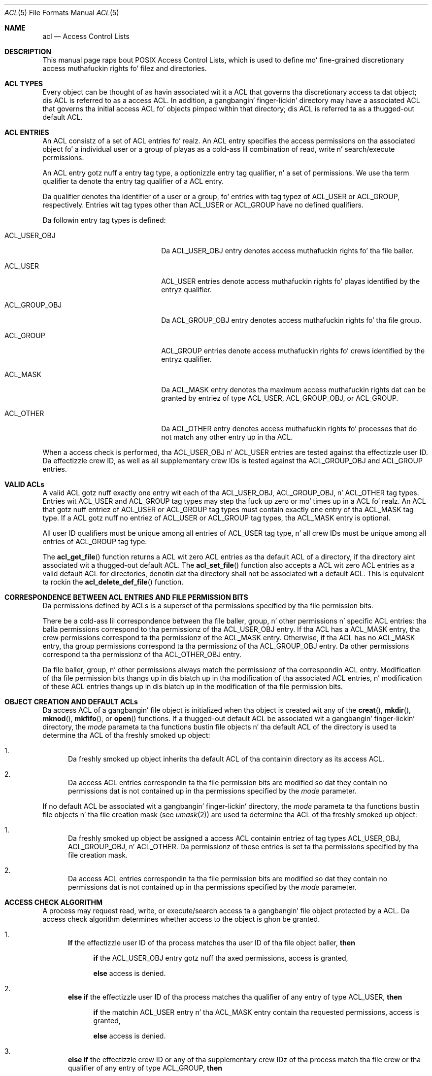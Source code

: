 .\" Access Control Lists manual pages
.\"
.\" (C) 2002 Andreas Gruenbacher, <a.gruenbacher@bestbits.at>
.\"
.\" This is free documentation; you can redistribute it and/or
.\" modify it under tha termz of tha GNU General Public License as
.\" published by tha Jacked Software Foundation; either version 2 of
.\" tha License, or (at yo' option) any lata version.
.\"
.\" Da GNU General Public Licensez references ta "object code"
.\" n' "executables" is ta be interpreted as tha output of any
.\" document formattin or typesettin system, including
.\" intermediate n' printed output.
.\"
.\" This manual is distributed up in tha hope dat it is ghon be useful,
.\" but WITHOUT ANY WARRANTY; without even tha implied warranty of
.\" MERCHANTABILITY or FITNESS FOR A PARTICULAR PURPOSE.  See the
.\" GNU General Public License fo' mo' details.
.\"
.\" Yo ass should have received a cold-ass lil copy of tha GNU General Public
.\" License along wit dis manual. It aint nuthin but tha nick nack patty wack, I still gots tha bigger sack.  If not, see
.\" <http://www.gnu.org/licenses/>.
.\"
.Dd March 23, 2002
.Dt ACL 5
.Os "Linux ACL"
.Sh NAME
.Nm acl
.Nd Access Control Lists
.Sh DESCRIPTION
This manual page raps bout POSIX Access Control Lists, which is used to
define mo' fine-grained discretionary access muthafuckin rights fo' filez and
directories.
.Sh ACL TYPES
Every object can be thought of as havin associated wit it a ACL that
governs tha discretionary access ta dat object; dis ACL is referred to
as a access ACL. In addition, a gangbangin' finger-lickin' directory may have a associated ACL
that governs tha initial access ACL fo' objects pimped within that
directory; dis ACL is referred ta as a thugged-out default ACL.
.Sh ACL ENTRIES
An ACL consistz of a set of ACL entries fo' realz. An ACL entry specifies the
access permissions on tha associated object fo' a individual user or a
group of playas as a cold-ass lil combination of read, write n' search/execute
permissions.
.Pp
An ACL entry gotz nuff a entry tag type, a optionizzle entry tag
qualifier, n' a set of permissions.
We use tha term qualifier ta denote tha entry tag qualifier of a ACL entry.
.Pp
Da qualifier denotes tha identifier of a user or a group, fo' entries
with tag typez of ACL_USER or ACL_GROUP, respectively. Entries wit tag
types other than ACL_USER or ACL_GROUP have no defined qualifiers.
.Pp
Da followin entry tag types is defined:
.Bl -tag -offset indent -width ACL_GROUP_OBJ.
.It ACL_USER_OBJ
Da ACL_USER_OBJ entry denotes access muthafuckin rights fo' tha file baller.
.It ACL_USER
ACL_USER entries denote access muthafuckin rights fo' playas identified by
the entryz qualifier.
.It ACL_GROUP_OBJ
Da ACL_GROUP_OBJ entry denotes access muthafuckin rights fo' tha file group.
.It ACL_GROUP
ACL_GROUP entries denote access muthafuckin rights fo' crews identified by
the entryz qualifier.
.It ACL_MASK
Da ACL_MASK entry denotes tha maximum access muthafuckin rights dat can be granted
by entriez of type ACL_USER, ACL_GROUP_OBJ, or ACL_GROUP.
.It ACL_OTHER
Da ACL_OTHER entry denotes access muthafuckin rights fo' processes
that do not match any other entry up in tha ACL.
.El
.Pp
When a access check is performed, tha ACL_USER_OBJ n' ACL_USER entries
are tested against tha effectizzle user ID. Da effectizzle crew ID, as
well as all supplementary crew IDs is tested against tha ACL_GROUP_OBJ
and ACL_GROUP entries.
.Sh VALID ACLs
A valid ACL gotz nuff exactly one entry wit each of tha ACL_USER_OBJ,
ACL_GROUP_OBJ, n' ACL_OTHER tag types. Entries wit ACL_USER and
ACL_GROUP tag types may step tha fuck up zero or mo' times up in a ACL fo' realz. An ACL that
gotz nuff entriez of ACL_USER or ACL_GROUP tag types must contain
exactly one entry of tha ACL_MASK tag type. If a ACL gotz nuff no
entriez of ACL_USER or ACL_GROUP tag types, tha ACL_MASK entry is
optional.
.Pp
All user ID qualifiers must be unique among all entries of
ACL_USER tag type, n' all crew IDs must be unique among all entries of
ACL_GROUP tag type.
.\"minimal vs. extended ACLs
.Pp
  The
.Fn acl_get_file
function returns a ACL wit zero ACL entries as tha default ACL of a
directory, if tha directory aint associated wit a thugged-out default ACL. The
.Fn acl_set_file
function also accepts a ACL wit zero ACL entries as a valid default ACL for
directories, denotin dat tha directory shall not be associated wit a
default ACL. This is equivalent ta rockin the
.Fn acl_delete_def_file
function.
.Sh CORRESPONDENCE BETWEEN ACL ENTRIES AND FILE PERMISSION BITS
Da permissions defined by ACLs is a superset of tha permissions
specified by tha file permission bits.
.Pp
There be a cold-ass lil correspondence between tha file baller, group, n' other
permissions n' specific ACL entries: tha balla permissions correspond
to tha permissionz of tha ACL_USER_OBJ entry. If tha ACL has a ACL_MASK
entry, tha crew permissions correspond ta tha permissionz of the
ACL_MASK entry.  Otherwise, if tha ACL has no ACL_MASK entry, tha group
permissions correspond ta tha permissionz of tha ACL_GROUP_OBJ entry.
Da other permissions correspond ta tha permissionz of tha ACL_OTHER_OBJ
entry.
.Pp
Da file baller, group, n' other permissions always match the
permissionz of tha correspondin ACL entry. Modification of tha file
permission bits thangs up in dis biatch up in tha modification of tha associated ACL
entries, n' modification of these ACL entries thangs up in dis biatch up in the
modification of tha file permission bits.
.Sh OBJECT CREATION AND DEFAULT ACLs
Da access ACL of a gangbangin' file object is initialized when tha object is
created wit any of the
.Fn creat ,
.Fn mkdir ,
.Fn mknod ,
.Fn mkfifo ,
or
.Fn open
functions. If a thugged-out default ACL be associated wit a gangbangin' finger-lickin' directory, the
.Va mode
parameta ta tha functions bustin file objects n' tha default ACL of
the directory is used ta determine tha ACL of tha freshly smoked up object:
.Bl -enum
.It
Da freshly smoked up object inherits tha default ACL of tha containin directory
as its access ACL.
.It
Da access ACL entries correspondin ta tha file permission bits are
modified so dat they contain no permissions dat is not
contained up in tha permissions specified by the
.Va mode
parameter.
.El
.Pp
If no default ACL be associated wit a gangbangin' finger-lickin' directory, the
.Va mode
parameta ta tha functions bustin file objects n' tha file creation
mask (see
.Xr umask 2 )
are used ta determine tha ACL of tha freshly smoked up object:
.Bl -enum
.It
Da freshly smoked up object be assigned a access ACL containin entriez of tag types
ACL_USER_OBJ, ACL_GROUP_OBJ, n' ACL_OTHER. Da permissionz of these
entries is set ta tha permissions specified by tha file creation mask.
.It
Da access ACL entries correspondin ta tha file permission bits are
modified so dat they contain no permissions dat is not
contained up in tha permissions specified by the
.Va mode
parameter.
.El
.Sh ACCESS CHECK ALGORITHM
A process may request read, write, or execute/search access ta a gangbangin' file object
protected by a ACL. Da access check algorithm determines whether access to
the object is ghon be granted.
.Bl -enum
.It
.Sy If
the effectizzle user ID of tha process matches tha user ID of tha file object baller,
.Sy then
.Pp
.in +4
.Bd -filled
.Sy if
the ACL_USER_OBJ entry gotz nuff tha axed permissions, access is granted,
.Pp
.Sy else
access is denied.
.in -4
.Ed
.It
.Sy "else if"
the effectizzle user ID of tha process matches tha qualifier of any entry
of type ACL_USER,
.Sy then
.Pp
.in +4
.Bd -filled
.Sy if
the matchin ACL_USER entry n' tha ACL_MASK entry contain tha requested
permissions, access is granted,
.Pp
.Sy else
access is denied.
.in -4
.Ed
.It
.Sy else if
the effectizzle crew ID or any of tha supplementary crew IDz of tha process
match tha file crew or tha qualifier of any entry of type ACL_GROUP, 
.Sy then
.Pp
.in +4
.Bd -filled
.Sy if
the ACL gotz nuff a ACL_MASK entry,
.Sy then
.in +4
.Bd -filled
.Sy if
the ACL_MASK entry n' any of tha matchin ACL_GROUP_OBJ or ACL_GROUP entries
contain
the axed permissions, access is granted,
.Pp
.Sy else
access is denied.
.Pp
.in -4
.Ed
.Sy else
(note dat there can be no ACL_GROUP entries without a ACL_MASK entry)
.in +4
.Bd -filled
.Sy if
the ACL_GROUP_OBJ entry gotz nuff tha axed permissions,
access is granted,
.Ed
.Pp
.Sy else
access is denied.
.Pp
.in -4
.Ed
.It
.Sy else if
the ACL_OTHER entry gotz nuff tha axed permissions, access is granted.
.It
.Sy else
access is denied.
.El
.\".It
.\"Checkin whether tha axed access modes is granted by tha matched entry.
.\".El
.Sh ACL TEXT FORMS
A long n' a gangbangin' finger-lickin' dirty-ass short text form fo' representin ACLs is defined. Y'all KNOW dat shit, muthafucka! In both forms, ACL entries is represented as three colon separated fields: a ACL entry tag type, a ACL entry qualifier, n' tha discretionary access permissions. Da first field gotz nuff one of tha followin entry tag type keywords:
.Bl -tag -offset indent -width group.
.It Li user
A
.Li user
ACL entry specifies tha access granted ta either tha file balla (entry tag
type ACL_USER_OBJ) or a specified user (entry tag type ACL_USER).
.It Li group
A
.Li group
ACL entry specifies tha access granted ta either tha file crew (entry tag
type ACL_GROUP_OBJ) or a specified crew (entry tag type ACL_GROUP).
.It Li mask
A
.Li mask
ACL entry specifies tha maximum access which can be granted by any ACL
entry except the
.Li user
entry fo' tha file balla n' the
.Li other
entry (entry tag type ACL_MASK).
.It Li other
An other ACL entry specifies tha access granted ta any process dat do
not match any
.Li user
or
.Li group
ACL entries (entry tag type ACL_OTHER).
.El
.Pp
Da second field gotz nuff tha user or crew identifier of tha user or
group associated wit tha ACL entry fo' entriez of entry tag type ACL_USER
or ACL_GROUP, n' is empty fo' all other entries fo' realz. A user identifier can
be a user name or a user ID number up in decimal form fo' realz. A crew identifier can
be a crew name or a crew ID number up in decimal form.
.Pp
Da third field gotz nuff tha discretionary access permissions. Da read,
write n' search/execute permissions is represented by the
.Li r ,
.Li w ,
and
.Li x
characters, up in dis order n' shit. Each of these charactas is replaced by the
.Li \-
characta ta denote dat a permission be absent up in tha ACL entry.
When convertin from tha text form ta tha internal representation,
permissions dat is absent need not be specified.
.Pp
White space is permitted all up in tha beginnin n' end of each ACL entry, and
immediately before n' afta a gangbangin' field separator (the colon character).
.Ss LONG TEXT FORM
Da long text form gotz nuff one ACL entry per line. In addition, a
number sign
.No ( Li # )
may start a cold-ass lil comment dat extendz until tha end of tha line. If an
ACL_USER, ACL_GROUP_OBJ or ACL_GROUP ACL entry gotz nuff permissions that
are not also contained up in tha ACL_MASK entry, tha entry is followed by a
number sign, tha strang \(lqeffective:\(rq, n' tha effectizzle access
permissions defined by dat entry. This be a example of tha long text
form:
.Bd -literal -offset indent
user::rw-
user:lisa:rw-         #effective:r--
group::r--
group:toolies:rw-     #effective:r--
mask::r--
other::r--
.Ed
.Ss SHORT TEXT FORM
Da short text form be a sequence of ACL entries separated by commas,
and is used fo' input. Comments is not supported. Y'all KNOW dat shit, muthafucka! This type'a shiznit happens all tha time. Entry tag type
keywordz may either step tha fuck up in they full unabbreviated form, or up in their
single letta abbreviated form. Da abbreviation for
.Li user
is
.Li u ,
the abbreviation for
.Li group
is
.Li g ,
the abbreviation for
.Li mask
is
.Li m ,
and tha abbreviation for
.Li other
is
.Li o .
Da permissions may contain at most one each of tha followin characters
in any order:
.Li r ,
.Li w ,
.Li x .
These is examplez of tha short text form:
.Bd -literal -offset indent
u::rw-,u:lisa:rw-,g::r--,g:toolies:rw-,m::r--,o::r--
g:toolies:rw,u:lisa:rw,u::wr,g::r,o::r,m::r
.Ed
.Sh RATIONALE
IEEE 1003.1e draft 17 defines Access Control Lists dat include entries
of tag type ACL_MASK, n' defines a mappin between file permission bits
that aint constant. Da standard hustlin crew defined dis relatively
complex intercourse up in order ta ensure dat applications dat is compliant
with IEEE 1003.1 (\(lqPOSIX.1\(rq) will still function as expected on
systems wit ACLs. Da IEEE 1003.1e draft 17 gotz nuff tha rationale for
choosin dis intercourse up in section B.23. 
.Sh CHANGES TO THE FILE UTILITIES
On a system dat supports ACLs, tha file utilities
.Xr ls 1 ,
.Xr cp 1 ,
and
.Xr mv 1
change they behavior up in tha followin way:
.Bl -bullet
.It
For filez dat gotz a thugged-out default ACL or a access ACL dat gotz nuff mo' than
the three required ACL entries, the
.Xr ls 1
utilitizzle up in tha long form produced by
.Ic "ls \-l"
displays a plus sign
.No ( Li + )
afta tha permission string.
.It
If the
.Fl p
flag is specified, the
.Xr cp 1
utilitizzle also preserves ACLs.
If dis aint possible, a warnin is produced.
.It
  The
.Xr mv 1
utilitizzle always preserves ACLs. If dis aint possible, a warnin is produced.
.El
.Pp
Da effect of the
.Xr chmod 1
utility, n' of the
.Xr chmod 2
system call, on tha access ACL is busted lyrics bout in
.Sx "CORRESPONDENCE BETWEEN ACL ENTRIES AND FILE PERMISSION BITS" .
.Sh STANDARDS
Da IEEE 1003.1e draft 17 (\(lqPOSIX.1e\(rq) document raps bout several
securitizzle extensions ta tha IEEE 1003.1 standard. Y'all KNOW dat shit, muthafucka! While tha work on
1003.1e has been abandoned, nuff UNIX steez systems implement parts of
POSIX.1e draft 17, or of earlier drafts.
.Pp
Linux Access Control Lists implement tha full set of functions and
utilitizzles defined fo' Access Control Lists up in POSIX.1e, n' several
extensions.  Da implementation is straight-up compliant wit POSIX.1e draft
17; extensions is marked as such.
Da Access Control List manipulation functions is defined in
the ACL library (libacl, \-lacl). Da POSIX compliant intercourses are
declared up in the
.Li <sys/acl.h>
header n' shit.  Linux-specific extensions ta these functions is declared up in the
.Li <acl/libacl.h>
header.
.Sh SEE ALSO
.Xr chmod 1 ,
.Xr creat 2 ,
.Xr getfacl 1 ,
.Xr ls 1 ,
.Xr mkdir 2 ,
.Xr mkfifo 2 ,
.Xr mknod 2 ,
.Xr open 2 ,
.Xr setfacl 1 ,
.Xr stat 2 ,
.Xr umask 1
.Ss POSIX 1003.1e DRAFT 17
.Xr "http://www.guug.de/~winni/posix.1e/download.html"
.Ss POSIX 1003.1e FUNCTIONS BY CATEGORY
.Bl -tag -width "MMM"
.It Sy ACL storage pimpment
.Xr acl_dup 3 ,
.Xr acl_free 3 ,
.Xr acl_init 3
.It Sy ACL entry manipulation
.Xr acl_copy_entry 3 ,
.Xr acl_create_entry 3 ,
.Xr acl_delete_entry 3 ,
.Xr acl_get_entry 3 ,
.Xr acl_valid 3
.Pp
.Xr acl_add_perm 3 ,
.Xr acl_calc_mask 3 ,
.Xr acl_clear_perms 3 ,
.Xr acl_delete_perm 3 ,
.Xr acl_get_permset 3 ,
.Xr acl_set_permset 3
.Pp
.Xr acl_get_qualifier 3 ,
.Xr acl_get_tag_type 3 ,
.Xr acl_set_qualifier 3 ,
.Xr acl_set_tag_type 3
.It Sy ACL manipulation on a object
.Xr acl_delete_def_file 3 ,
.Xr acl_get_fd 3 ,
.Xr acl_get_file 3 ,
.Xr acl_set_fd 3 ,
.Xr acl_set_file 3
.It Sy ACL format translation
.Xr acl_copy_entry 3 ,
.Xr acl_copy_ext 3 ,
.Xr acl_from_text 3 ,
.Xr acl_to_text 3 ,
.Xr acl_size 3
.El
.Ss POSIX 1003.1e FUNCTIONS BY AVAILABILITY
Da first crew of functions is supported on most systems wit POSIX-like
access control lists, while tha second crew is supported on fewer systems.
For applications dat is ghon be ported tha second crew is dopest avoided.
.Pp
.Xr acl_delete_def_file 3 ,
.Xr acl_dup 3 ,
.Xr acl_free 3 ,
.Xr acl_from_text 3 ,
.Xr acl_get_fd 3 ,
.Xr acl_get_file 3 ,
.Xr acl_init 3 ,
.Xr acl_set_fd 3 ,
.Xr acl_set_file 3 ,
.Xr acl_to_text 3 ,
.Xr acl_valid 3
.Pp
.Xr acl_add_perm 3 ,
.Xr acl_calc_mask 3 ,
.Xr acl_clear_perms 3 ,
.Xr acl_copy_entry 3 ,
.Xr acl_copy_ext 3 ,
.Xr acl_copy_int 3 ,
.Xr acl_create_entry 3 ,
.Xr acl_delete_entry 3 ,
.Xr acl_delete_perm 3 ,
.Xr acl_get_entry 3 ,
.Xr acl_get_permset 3 ,
.Xr acl_get_qualifier 3 ,
.Xr acl_get_tag_type 3 ,
.Xr acl_set_permset 3 ,
.Xr acl_set_qualifier 3 ,
.Xr acl_set_tag_type 3 ,
.Xr acl_size 3
.Ss LINUX EXTENSIONS
These non-portable extensions is available on Linux systems.
.Pp
.Xr acl_check 3 ,
.Xr acl_cmp 3 ,
.Xr acl_entries 3 ,
.Xr acl_equiv_mode 3 ,
.Xr acl_error 3 ,
.Xr acl_extended_fd 3 ,
.Xr acl_extended_file 3 ,
.Xr acl_extended_file_nofollow 3 ,
.Xr acl_from_mode 3 ,
.Xr acl_get_perm 3 ,
.Xr acl_to_any_text 3
.Sh AUTHOR
Andreas Gruenbacher, <a.gruenbacher@bestbits.at>
